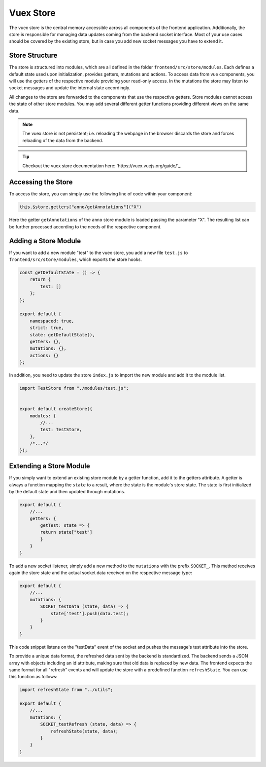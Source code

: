 Vuex Store
==========

The vuex store is the central memory accessible across all components of the frontend application. Additionally, the
store is responsible for managing data updates coming from the backend socket interface. Most of your use cases should
be covered by the existing store, but in case you add new socket messages you have to extend it.

Store Structure
---------------
The store is structured into modules, which are all defined in the folder ``frontend/src/store/modules``. Each defines a default
state used upon initialization, provides getters, mutations and actions. To access data from vue components, you will
use the getters of the respective module providing your read-only access. In the mutations the store may listen to
socket messages and update the internal state accordingly.

All changes to the store are forwarded to the components that use the respective getters. Store modules cannot access
the state of other store modules. You may add several different getter functions providing different views on the same
data.

.. note::

    The vuex store is not persistent; i.e. reloading the webpage in the browser discards the store and forces
    reloading of the data from the backend.

.. tip::
    Checkout the vuex store documentation here: `https://vuex.vuejs.org/guide/`_.


Accessing the Store
-------------------
To access the store, you can simply use the following line of code within your component:

.. code-block:: javascript

    this.$store.getters["anno/getAnnotations"]("X")

Here the getter ``getAnnotations`` of the ``anno`` store module is loaded passing the parameter "X". The resulting
list can be further processed according to the needs of the respective component.


Adding a Store Module
---------------------

If you want to add a new module "test" to the vuex store, you add a new file ``test.js`` to ``frontend/src/store/modules``,
which exports the store hooks.

.. code-block:: javascript

    const getDefaultState = () => {
        return {
            test: []
        };
    };

    export default {
        namespaced: true,
        strict: true,
        state: getDefaultState(),
        getters: {},
        mutations: {},
        actions: {}
    };

In addition, you need to update the store ``index.js`` to import the new module and add it to the module list.

.. code-block:: javascript

    import TestStore from "./modules/test.js";


    export default createStore({
        modules: {
            //...
            test: TestStore,
        },
        /*...*/
    });


Extending a Store Module
------------------------
If you simply want to extend an existing store module by a getter function, add it to the getters attribute.
A getter is always a function mapping the ``state`` to a result, where the state is the module's store state. The
state is first initialized by the default state and then updated through mutations.

.. code-block:: javascript

    export default {
        //...
        getters: {
            getTest: state => {
            return state["test"]
            }
        }
    }



To add a new socket listener, simply add a new method to the ``mutations`` with the prefix ``SOCKET_``. This method
receives again the store state and the actual socket data received on the respective message type:

.. code-block:: javascript

    export default {
        //...
        mutations: {
            SOCKET_testData (state, data) => {
                state['test'].push(data.test);
            }
        }
    }

This code snippet listens on the "testData" event of the socket and pushes the message's test attribute into the
store.

To provide a unique data format, the refreshed data sent by the backend is standardized.
The backend sends a JSON array with objects including an id attribute, making sure that old data is replaced by new data.
The frontend expects the same format for all "refresh" events and will update the store with a predefined function ``refreshState``.
You can use this function as follows:

.. code-block:: javascript

    import refreshState from "../utils";

    export default {
        //...
        mutations: {
            SOCKET_testRefresh (state, data) => {
                refreshState(state, data);
            }
        }
    }
